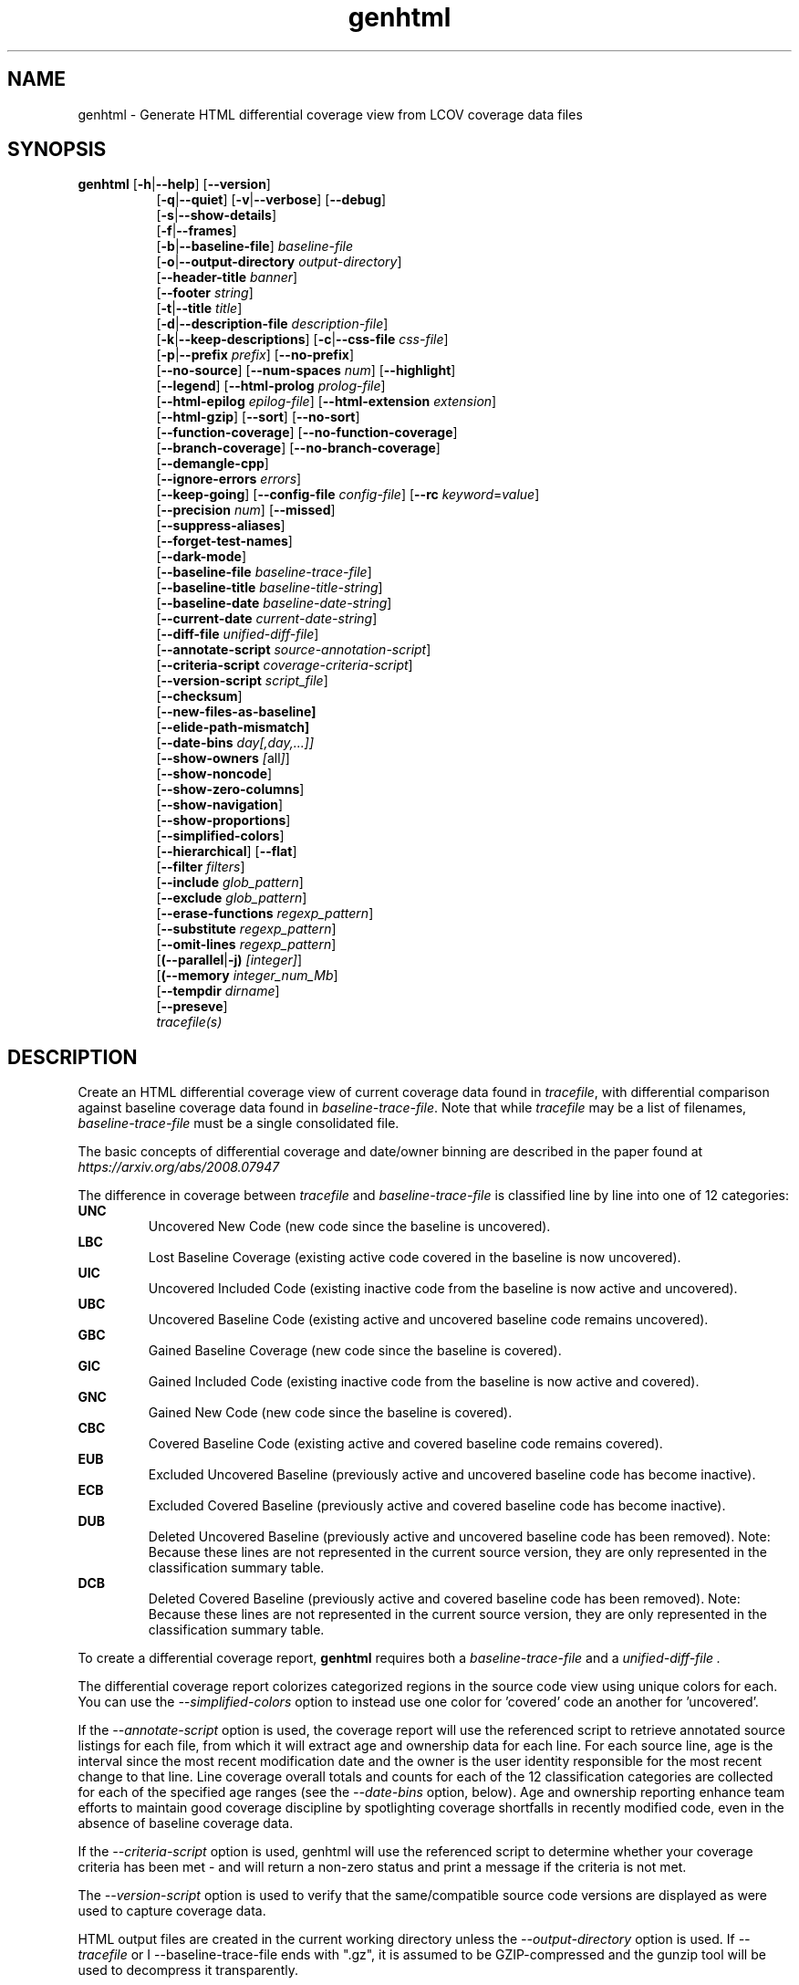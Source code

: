 .TH genhtml 1 "LCOV 1.16" 2022\-06\-02 "User Manuals"
.SH NAME
genhtml \- Generate HTML differential coverage view from LCOV coverage data files
.SH SYNOPSIS
.B genhtml
.RB [ \-h | \-\-help ]
.RB [ \-\-version ]
.RS 8
.br
.RB [ \-q | \-\-quiet ]
.RB [ \-v | \-\-verbose ]
.RB [ \-\-debug ]
.br
.RB [ \-s | \-\-show\-details ]
.br
.RB [ \-f | \-\-frames ]
.br
.RB [ \-b | \-\-baseline\-file ]
.IR baseline\-file
.br
.RB [ \-o | \-\-output\-directory
.IR output\-directory ]
.br
.RB [ \-\-header-title
.IR banner ]
.br
.RB [ \-\-footer
.IR string ]
.br
.RB [ \-t | \-\-title
.IR title ]
.br
.RB [ \-d | \-\-description\-file
.IR description\-file ]
.br
.RB [ \-k | \-\-keep\-descriptions ]
.RB [ \-c | \-\-css\-file
.IR css\-file ]
.br
.RB [ \-p | \-\-prefix
.IR prefix ]
.RB [ \-\-no\-prefix ]
.br
.RB [ \-\-no\-source ]
.RB [ \-\-num\-spaces
.IR num ]
.RB [ \-\-highlight ]
.br
.RB [ \-\-legend ]
.RB [ \-\-html\-prolog
.IR prolog\-file ]
.br
.RB [ \-\-html\-epilog
.IR epilog\-file ]
.RB [ \-\-html\-extension
.IR extension ]
.br
.RB [ \-\-html\-gzip ]
.RB [ \-\-sort ]
.RB [ \-\-no\-sort ]
.br
.RB [ \-\-function\-coverage ]
.RB [ \-\-no\-function\-coverage ]
.br
.RB [ \-\-branch\-coverage ]
.RB [ \-\-no\-branch\-coverage ]
.br
.RB [ \-\-demangle\-cpp ]
.br
.RB [ \-\-ignore\-errors
.IR errors  ]
.br
.RB [ \-\-keep\-going ]
.RB [ \-\-config\-file
.IR config\-file ]
.RB [ \-\-rc
.IR keyword = value ]
.br
.RB [ \-\-precision
.IR num ]
.RB [ \-\-missed ]
.br
.RB [ \-\-suppress\-aliases ]
.br
.RB [ \-\-forget\-test\-names ]
.br
.RB [ \-\-dark\-mode ]
.br
.RB [ \-\-baseline\-file
.IR baseline\-trace\-file ]
.br
.RB [ \-\-baseline\-title
.IR baseline\-title\-string ]
.br
.RB [ \-\-baseline\-date
.IR baseline\-date\-string ]
.br
.RB [ \-\-current\-date
.IR current\-date\-string ]
.br
.RB [ \-\-diff\-file
.IR unified\-diff\-file ]
.br
.RB [ \-\-annotate\-script
.IR source\-annotation\-script ]
.br
.RB [ \-\-criteria\-script
.IR coverage\-criteria\-script ]
.br
.RB [ \-\-version\-script
.IR script_file  ]
.br
.RB [ \-\-checksum ]
.br
.RB [ \-\-new\-files\-as\-baseline]
.br
.RB [ \-\-elide\-path\-mismatch]
.br
.RB [ \-\-date\-bins
.IR day[,day,...]]
.br
.RB [ \-\-show\-owners
.IR [ all ] ]
.br
.RB [ \-\-show\-noncode ]
.br
.RB [ \-\-show\-zero\-columns ]
.br
.RB [ \-\-show\-navigation ]
.br
.RB [ \-\-show\-proportions ]
.br
.RB [ \-\-simplified-colors ]
.br
.RB [ \-\-hierarchical ]
.RB [ \-\-flat ]
.br
.RB [ \-\-filter
.IR filters ]
.br
.RB [ \-\-include
.IR glob_pattern ]
.br
.RB [ \-\-exclude
.IR glob_pattern ]
.br
.RB [ \-\-erase\-functions
.IR regexp_pattern ]
.br
.RB [ \-\-substitute
.IR regexp_pattern ]
.br
.RB [ \-\-omit\-lines
.IR regexp_pattern ]
.br
.RB [ (\-\-parallel | -j)
.IR [integer] ]
.br
.RB [ (\-\-memory
.IR integer_num_Mb ]
.br
.RB [ \-\-tempdir
.IR dirname ]
.br
.RB [ \-\-preseve ]
.br
.IR tracefile(s)
.RE
.SH DESCRIPTION
Create an HTML differential coverage view of current coverage data found in
.IR tracefile ,
with differential comparison against baseline coverage data found in
.IR baseline\-trace\-file .
Note that while
.I tracefile
may be a list of filenames,
.I baseline\-trace\-file
must be a single consolidated file.

The basic concepts of differential coverage and date/owner binning are described in the paper found at
.I https://arxiv.org/abs/2008.07947

The difference in coverage between
.I tracefile
and
.I baseline\-trace\-file
is classified line by line into one of 12 categories:
.RE
.B UNC
.RS
Uncovered New Code (new code since the baseline is uncovered).
.RE
.B LBC
.RS
Lost Baseline Coverage (existing active code covered in the baseline is now uncovered).
.RE
.B UIC
.RS
Uncovered Included Code (existing inactive code from the baseline is now active and uncovered).
.RE
.B UBC
.RS
Uncovered Baseline Code (existing active and uncovered baseline code remains uncovered).
.RE
.B GBC
.RS
Gained Baseline Coverage (new code since the baseline is covered).
.RE
.B GIC
.RS
Gained Included Code (existing inactive code from the baseline is now active and covered).
.RE
.B GNC
.RS
Gained New Code (new code since the baseline is covered).
.RE
.B CBC
.RS
Covered Baseline Code (existing active and covered baseline code remains covered).
.RE
.B EUB
.RS
Excluded Uncovered Baseline (previously active and uncovered baseline code has become inactive).
.RE
.B ECB
.RS
Excluded Covered Baseline (previously active and covered baseline code has become inactive).
.RE
.B DUB
.RS
Deleted Uncovered Baseline (previously active and uncovered baseline code has been removed).
Note: Because these lines are not represented in the current source version, they are only
represented in the classification summary table.
.RE
.B DCB
.RS
Deleted Covered Baseline (previously active and covered baseline code has been removed).
Note: Because these lines are not represented in the current source version, they are only
represented in the classification summary table.
.RE

To create a differential coverage report,
.B genhtml
requires both a
.I baseline\-trace\-file
and a
.I unified\-diff\-file .

The differential coverage report colorizes categorized regions in the source code view using unique colors for each.  You can use the
.I \-\-simplified\-colors
option to instead use one color for 'covered' code an another for 'uncovered'.

If the
.I \-\-annotate\-script
option is used, the coverage report will use the referenced script to retrieve annotated
source listings for each file, from which it will extract age and ownership data for each
line.  For each source line, age is the interval since the most recent modification date
and the owner is the user identity responsible for the most recent change to that line.
Line coverage overall totals and counts for each of the 12 classification categories are
collected for each of the specified age ranges (see the
.I \-\-date\-bins
option, below).  Age and ownership reporting enhance team efforts to maintain good
coverage discipline by spotlighting coverage shortfalls in recently modified code, even
in the absence of baseline coverage data.

If the
.I \-\-criteria\-script
option is used, genhtml will use the referenced script to determine whether your coverage criteria has been met - and will return a non\-zero status and print a message if the criteria is not met.

The
.I \-\-version\-script
option is used to verify that the same/compatible source code versions are displayed as were used to capture coverage data.

HTML output files are created in the current working directory unless the
.I \-\-output\-directory
option is used. If
.I \-\-tracefile
or
I \-\-baseline\-trace\-file
ends with ".gz", it is assumed to be GZIP\-compressed and the gunzip tool
will be used to decompress it transparently.

Note that all source code files have to be present and readable at the
exact file system location they were compiled, and all path references in the input data ".info" and "diff" files must match exactly (i.e., exact string match).  Further, the \-\-version\-script, \-\-annotate\-script and \-\-criteria\-script callbacks use the same path strings. (However, see the
.I \-\- substitute
option for a mechanism to adjust extracted paths so they match your source and/or revision control layout.)

Use option
.I \-\-diff\-file
to supply a unified diff file that represents the changes to the source
code files between the version used to compile and capture the baseline
trace files, and the version used to compile and capture the current
trace files.

Use option
.I \-\-css\-file
to modify layout and colors of the generated HTML output. Files are
marked in different colors depending on the associated coverage rate. By
default, the coverage limits for low, medium and high coverage are set to
0\-75%, 75\-90% and 90\-100% percent respectively. To change these
values, use configuration file options
.IR genhtml_hi_limit " and " genhtml_med_limit
or type-specific limits:
.IR genhtml_line_hi_limit ", " genhtml_line_med_limit, genhtml_branch_hi_limit ", " genhtml_branch_med_limit genhtml_function_hi_limit ", and " genhtml_function_med_limit.
See the lcovrc man page for details.

Also note that when displaying percentages, 0% and 100% are only printed when
the values are exactly 0% and 100% respectively. Other values which would
conventionally be rounded to 0% or 100% are instead printed as nearest
non\-boundary value. This behavior is in accordance with that of the
.BR gcov (1)
tool.

.SH OPTIONS
.B \-h
.br
.B \-\-help
.RS
Print a short help text, then exit.

.RE
.B \-\-version
.RS
Print version number, then exit.

.RE
.B \-v
.br
.B \-\-verbose
.RS
Increment informational message verbosity.  This is mainly used for script and/or flow debugging - e.g., to figure out which data file are found, where.
Also see the \-\-quiet flag.

.RE
.B \-q
.br
.B \-\-quiet
.RS
Decrement informational message verbosity.

Decreased verbosity will suppress 'progress' messages for example - while error and warning messages will continue to be printed.

.RE
.B \-\-debug
.RS
Increment 'debug messages' verbosity.  This is useful primarily to developers who want to enhance the lcov tool suite.

.RE
.B \-\-hierarchical
.RS
Generate an hierarchical HTML report - which follows the directory
structure of the source code.

The default is to generate a three-level HTML report:
.RS
.IP top\-level 0.4i
containing table of directories,
.IP directory
 containing table of source files in that directory, and
.IP source file detail
containing annotated source code.
.RE

When the
.I \-\-hierarchical
flag is set, then the HTML report will show the directory structure of the source code, to the common root.
Note that some 'directory' pages will hold both a table of child subdirectories as well as a table of source files contained within this directory.

The
.I \-\-flat
and
.I \-\-hierarchical
options are mutually exclusive.

This option can also be set using
.I genhtml_hierarchical = 1
in your lcovrc config file.  See the lcovrc man page for details.


.RE
.B \-\-flat
.RS
Generate a flat HTML report:  the top-level HTML table will hold all of the source files in the project and no intermediate directory pages are produced.

The default is to generate a three-level HTML report:
.RS
.IP top\-level 0.4i
containing table of directories which contain source code,
.IP directory
 containing table of source files in that directory, and
.IP source file detail
containing annotated source code.
.RE
When
.I \-\-flat
is used, genhtml will generate a two-level HTML report:
.RS
.IP top\-level 0.4i
containing table of all project source files,
.IP source file detail
containing annotated source code.
.RE

The
.I \-\-flat
and
.I \-\-hierarchical
options are mutually exclusive.

This option can also be set using
.I genhtml_flat_view = 1
in your lcovrc config file.  See the lcovrc man page for details.


.RE
.B \-f
.br
.B \-\-frames
.RS
Use HTML frames for source code view.

If enabled, a frameset is created for each source code file, providing
an overview of the source code as a "clickable" image. Note that this
option will slow down output creation noticeably because each source
code character has to be inspected once. Note also that the GD.pm Perl
module has to be installed for this option to work (it may be obtained
from http://www.cpan.org).

.RE
.B \-s
.br
.B \-\-show\-details
.RS
Generate detailed directory view.

When this option is enabled,
.B genhtml
generates two versions of each
file view. One containing the standard information plus a link to a
"detailed" version. The latter additionally contains information about
which test case covered how many lines of each source file.

.RE
.BI "\-b " baseline\-trace\-file
.br
.BI "\-\-baseline\-file " baseline\-trace\-file
.RS
Use data in
.I baseline\-trace\-file
as coverage baseline.

The tracefile specified by
.I baseline\-trace\-file
 is read and used as the baseline for classifying the change in coverage represented by the coverage counts in
.IR tracefile .

Note that you must specfiy
.I \-\-diff\-file unfied\-diff\-file
when you specify
.I \-\-baseline\-file .
Both are needed for differential coverage categorization.

.RE
.BI "\-\-baseline\-title " baseline\-title\-string
.RS
Use the
.I baseline\-title\-string
as the descriptive label for the source of coverage baseline data.

.RE
.BI "\-\-baseline\-date " baseline\-date\-string
.RS
Use the
.I baseline\-date\-string
as the collection date for the coverage baseline data.
If this argument is not specified, the default is to use the creation time of the
.I baseline\-trace\-file
as the baseline date.

.RE
.BI "\-\-current\-date " current\-date\-string
.RS
Use the
.I current\-date\-string
as the collection date for the coverage baseline data.
If this argument is not specified, the default is to use the creation time of the
.I current\-trace\-file.

.RE
.BI "\-\-diff\-file " unified\-diff\-file
.RS
Use the
.I unified\-diff\-file
as the definition for source file changes between the sample points for
.I baseline\-trace\-file
and
.IR tracefile(s) .
A suitable
.I unified\-diff\-file
can be generated using the command "git diff \-\-relative SHA_base SHA_current", or using the "p4udiff" or "gitdiff" sample scripts (found in the share/lcov/support\-scripts directory shipped as part of this release).
"p4udiff" accepts either a changelist ID or the literal string "sandbox"; "sandbox" indicates that there are modified files which have not been checked in.

These scripts post\-process the 'p4' or 'git' output to (optionally) remove files that are not of interest and to explicitly note files which have not changed.  It is useful to note unchanged files (denoted by lines of the form
  diff [optional header strings]
  === file_path

in the p4diff/gitdiff output) as this knowledge will help to suppres spurious 'path mismatch' warnings.  See the
.I \-\-elide\-path\-mismatch
option, below.

Note that you must specfiy
.I \-\-baseline\-file baseline\-trace\-file
when you specify
.I \-\-diff\-file .
Both are needed for differential coverage categorization.

.RE
.BI "\-\-annotate\-script " source\-annotation\-script
.RS
Use the
.I source\-annotation\-script
to supply age and ownership data for each source line. The script is
required to filter data supplied by the revision management system, and
represent it in the format expected by
.BR genhtml .
'source\-annotation\-script' is treated as a space\-separated string; the first part is expected to be a script or executable and any following parts are passed as callback data (after the filename) when the script is executed.  Parameter order is 'str[0] file_name str[1:]'.
When a
.I source\-annotation\-script
is specified, the HTML header will contain a summary table, showing counts in the various coverage categories, associated with each date bin.
Sample annotation scripts for Perforce ('p4annotate') and git ('gitblame') can be found in the share/lcov/support\-scripts directory which is shipped as part of this release.  Note that these scripts generate annotations from the file version checked in to the repo - not the locally modified file in the build directory.  If you need annotations for locally modified files, you can shelve your changes in P4, or check them in to a local branch in git.  Also, see the \-\-version\-script option - which is used to check that the file version found locally matches the version whose coverage data was captured.

.RE
.BI "\-\-criteria\-script " coverage\-criteria\-script
.RS
Use the
.I coverage\-criteria\-script
to enable genhtml to determine whether your coverage criteria is satisfied or not.
coverage\-criteria\-script' is treated as a space\-separated string; the first part is expected to be a script or executable and any following parts are passed as callback data (after the 'name' and 'type' and JSON coverage data) when the script is executed.  The script callback is executed for every 'summary' coverage data element:  leaf level file, containig directory, and top\-level report if any).  Parameter order is "str[0] name type 'json-string' str[1:]", where "name" is the file or directory name (or "top" in the case of the top\-level report), "type" is the callback type:  "file", "directory", or "top", and "json-string" is a JSON representation of the corresponding line/function/branch coverage data.

The script should return 0 (zero) if your criteria is met and non\-zero otherwise.  If desired, it may print a single line output string which will be appended to the error log if the return status is non\-zero.  Additionally, non\-empty lines are appended to the genhtml log (stdout).

A sample coverage criteria script can be found in the share/lcov/support\-scripts/criteria, shipped as part of this release.  The sample script checks that top\-level line coverage meets the criteria "UNC + LBC + UIC == 0".

It is not difficult to create another script which mimics the LOCV '\-\-fail\-\uner\-lines feature by instead checking that the ratio of exercised lines to total lines ("(GNC + GIC + CBC)/(GNC + GIC + CBC + UNC + UIC + UBC)") is greater than the threshold - either only at the top level, in every directory, or wherever desired.  Similarly, your criteria may include branch and function coverage metrics.

.RE

.B \-\-version\-script
.I script_file
.br
.RS
call script_file to find file ID from revision control when generating HTML or applying source filters (see \-\-filter option).
The ID is used to check the version ID of the source file which is loaded against the version ID which was used to generate coverage data (i.e., the file version seen by lcov/geninfo).  It is important that source code versions match - otherwise inconsistent or confusing results may be produced.  Version mismatches typically happen when the tasks of capture, aggregation, and report generation are split between multiple jobs - e.g., when the same source code is used in multiple projects, a unified/global coverage report is required, and the projects accidentally use different revions.

The script will be called as either:

.B
.I script_file source_file_name
.br
It should write the version ID to stdout and return a 0 exit status.
If the file has is not versioned, it should write an empty string and return a 0 exit status, OR

.B
.I script_file \-\-compare source_file_name source_file_id info_file_id
.br
It should return non\-zero if the IDs do not match.
\'source_file_id\' is the ID returned by calling "script_file source_file_name", and \'info_file_id\' is the ID found in the corresponding .info file.
\'script_file\' is used both to generate and to compare the signature to enable you to retain history between calls or to do more complex processing to determine equivalence.

Note that you must use the same script/same mechanism to determine the file version when you extract, merge, and display coverage data - otherwise, you may see spurious mismatch reports.

Please see sample scripts
.I share/lcov/support-scripts/getp4version
and
.I share/lcov/support-scripts/get_signature
which are shipped as part of this release.

.RE
.BI "\-\-checksum "
.RS
Specify whether to compare stored tracefile checksum to checksum computed from the source code.

Checksum verification is
.B disabled
by default.

When checksum verification is enabled, a checksum will be computed for each source
code line and compared to the checksum found in the 'current' tracefile.
This will help to prevent attempts to display source code which is not identical
to the code used to generate the coverage data.

Note that this options is somewhat subsumed by the
.I \-\-verification\-script
option - which does something similar, but at the 'whole file' level.

.RE
.BI "\-\-new\-file\-as\-baseline "
.RS
By default, when code is identified on source lines in the 'current' data which where not identified as code in the 'baseline' data but the source text has not changed, their coverpoints are categorized as "included code":
.I GIC
or
.I UIC.
However, if the configuration of the coverage job has been recently changed to instrument additional files (
.I i.e.
, to measure more than we had previously), then all un\-exercised coverpoints in those files will fall into the
.I GIC
category - which may cause our Jenkins "coverage ratchet" to fail.
When this option is specified, genhtml pretends that the baseline data for the file is the same as the current data - so coverpoints are categorized as
.I CBC
or
.I UBC
which do not trigger the coverage criteria check.

Please note that coverpoints in the file are re\-categorized only if:
  - There is no 'baseline' data for any coverpoint in this file, AND
  - The file pre\-dates the baseline:  the oldest line in the file is older than the 'baseline' data file (or the value specified by the "\-\-baseline\-date" option).

.RE
.BI "\-\-elide\-path\-mismatch"
.RS

Differential categorization uses file pathnames to match coverage entries from the ".info" file with file difference entries in the unified\-diff\-file.  If the entries are not identical, then categorization may be incorrect or strange.

When paths do not match, genhtml will produce "path" error messages to tell you about the mismatches.

If mismatches occur, the best solution is to fix the incorrect entries in the .info and/or unified\-diff\-file files.  However, if you do not able to fix the entries, then you can use this option to attempt to automatically work around them.
When this option is specified, genhtml will pretend that the unified\-diff\-file entry matches the .info file entries if:
.RS

\- the same path is found in both the 'baseline' and 'current' .info files, and
`<
\- the basename of the path in the .info file and the path in the unified\-diff\-file are the same, and

\- there is only one unmatched unified\-diff\-file entry with that basename.
.RE

See the
I
\-\-diff\-file unified\-diff\-file
discussion above for a discussion of how to avoid spurious warnings and/or incorrect matches.

.RE
.BI "\-\-date\-bins " day[,day,...]
.RS
The
.I \-\-date\-bins
option is used to specify age boundaries (cutpoints) for date\-binning classification.  If not specified, the default is to use 4 age ranges: less than 7 days, 7 to 30 days, 30 to 180 days, and more than 180 days.
This argument has no effect if there is no
.I source\-annotation\-script .

.RE
.BI "\-\-show\-owners " [all]
.RS
If the
.I \-\-show\-owners
option is used, each coverage report header report contain a summary table, showing counts in the various coverage categories for everyone who appears in the revision control annotation as the most recent editor of the corresponding line.  If the optional argument 'all' is not specified, the table will show only users who are responsible for un\-excercised code lines.  If the optional argument is specified, then users responsible for any code lines will appear.  In both cases, users who are responsible for non\-code lines (e.g, comments) are not shown.
This option does nothing if
.I \-\-annotate\-script
is not used; it needs revision control information provided by calling the script.

Please note: if the
.I all
option is not specified, the the summary table will contain "Total" rows for all date/owner bins which are not empty - but there will be no secondary "File/Directory" entries for elements which have no "missed" coverpoints.

.RE
.BI "\-\-show\-noncode "
.RS
By default, the source code detail view does not show owner or date annotations in the far left column for non\-code lines (e.g., comments). If the
.I \-\-show\-noncode
option is used, then the source code view will show annotations for both code and non\-code lines.
This argument has no effect if there is no
.I source\-annotation\-script .

.RE
.BI "\-\-show\-zero\-columns "
.RS
By default, columns whose entries are all zero are removed (not shown) in the summary table at the top of each HTML page.
If the
.I \-\-show\-zero\-columns
option is used, then those columns will be shown.

When columns are retained, then all the tables have the same width/contain the same number of columns - which may be a benefit in some situations.

When columns are removed, then the tables are more compact and easier to read.
This is especially true in relatively mature development environments, when there are very few un-excercised coverpoints in the project.

.RE
.BI "\-\-show\-navigation "
.RS
By default, the summary table in the source code detail view does not contain hyperlinks from the number to the first line in the corresponding category ('Hit' or 'Missed') and from the current location to the next location in the current category, in non-differential coverage reports.  (This is the lcov 'legacy' view non-differential reports.)

If the
.I \-\-show\-navigation
option is used, then the source code summary table will be generated with navigation links.
Hyperlinks are always generated for differential coverage reports.

This feature enables developers to find and understand coverage issues more quickly than they might otherwise, if they had to rely on scrolling.

.RE
.BI "\-\-show\-proportions "
.RS
In the 'function coverage detail' table, also show the percentage of lines and branches within the function which are exercised.

This feature enables developers to focus attention on functions which have the largest effect on overall code coverage.

This feature is disabled by default.
Note that this option requires that you use a gcc version which is new enough to support function begin/end line reports.


.RE
.BI "\-\-simplified\-colors "
.RS
By default, each differential category is colorized uniquely in the source code detail view.  With this option, only two colors are used:  one for covered code and another for uncovered code.  Note that ECB and EUB code is neither covered nor uncovered - and so may be difficult to distinguish in the source code view, as they will be presented in normal background color.

.RE
.BI "\-\-exclude "
.I pattern
.RS
pattern is a glob\-match pattern of filenames to exclude from the report.
Files which do NOT match will be included.
See the lcov man page for details.

.RE
.BI "\-\-include "
.I pattern
.RS
pattern is a glob\-match pattern of filenames to include in processing.
Files which do not match will be excluded from the report.
See the lcov man page for details.
.RE

.B \-\-erase\-functions
.I regexp
.br
.RS
Exclude coverage data from lines which fall within a function whose name matches the supplied regexp.  Note that this is a mangled or demangled name, depending on whether the \-\-demangle\-cpp option is used or not.

Note that this option requires that you use a gcc version which is new enough to support function begin/end line reports.

.RE
.B \-\-substitute
.I regexp_pattern
.br
.RS
Apply Perl regexp
.IR regexp_pattern
to source file names found during processing.  This is useful when some file paths in the baseline or current .info file do not match your source layout and so the source code is not found.
See the lcov man page for more details.

.B \-\-omit\-lines
.I regexp_pattern
.br
.RS
Exclude coverage data from lines whose content matches
.IR regexp .

Use this switch if you want to exclude line and branch coverage data for some particular constructs in your code (e.g., some complicated macro).
See the lcov man page for details.

.RE
.BI "\-\-parallel "
.I [ integer ]
.br
.BI "\-j "
.I [ integer ]
.RS
Specify parallelism to use during processing (maximum number of forked child processes).  If the optional integer parallelism parameter is zero or is missing, then use to use up the number of cores on the machine.  Default is not to use a single process (no parallelism).

.RE
.BI "\-\-memory "
.I integer
.RS
Specify the maximum amount of memory to use during prallel processing, in Mb.  Effectively, the process will not fork() if this limit would be exceeded.  Default is 0 (zero) - which means that there is no limit.

This option may be useful if the compute farm environment imposes strict limits on resource utilization such that the job will be killed if it tries to use too many parallel children - but the user does now know a priori what the permissible maximum is.  This option enables the tool to use maximum parallelism - up to the limit imposed by the memory restriction.


.RE
.BI "\-\-filter "
.I filters
.RS
Specify a list of coverpoint filters to apply to input data.

.I filters
can be a comma\-separated list of the following keywords:

.B branch:
ignore branch counts for C/C++ source code lines which do not appear to contain conditionals.  These may be generated automatically by the compiler (e.g., from C++ exception handling) - and are not interesting to users.
This option has no effect unless
.I \-\-branch\-coverage
is used.

See also the lcovrc man page - which describes several variables which affect branch filtering:
.I filter_lookahead
and
.I filter_bitwise_conditional.

.B brace:
ignore line coverage counts on the closing brace of C/C++ code block, if the line contai linesns only a closing brace and the preceeding line has the same count or if the close brace has a zero count and either the preceding line has a non\-zero count or the close brace is not the body of a conditional.

These lines seem to appear and disappear in gcov output - and cause differential coverage to report bogus LBC and/or GIC and/or UIC counts.  Bogus LBC or UIC counts are a problem because an automated regression which uses pass criteria "LBC + UIC + UNC == 0" will fail.

.B blank:
ignore lines which contain only whitespace (or whitespace + commments) whose 'hit' count is zero.  These appeaer to be an 'gcov' artifact related to compiler-generated code - such as exception handlers and destructor calls at the end of scope - and can confuse differential coverage criteria.

.B range:
Ignore line and branch coverpoints on lines which are out-of range/whose line number is beyond the end of the source file.  These appear to be gcov artifacts caused by a macro instantiation on the last line of the file.

.B line:
alias for "--ignore brace,blank".

.B region:
apply LCOV_EXCL_START/LCOV_EXCL_STOP directives found in source text to the coverpoints found in the current and baseline .info files.
This option may be useful in cases that the source code was not found during 'lcov --capture ...' but is accessible now.

.B branch_region:
apply LCOV_EXCL_BR_START/LCOV_EXCL_BR_STOP directives found in source text to the coverpoints found in the current and baseline .info files.
This is similar to the 'region option, above - but applies to branch coverpoints only.

.B function:
combine data for every "unique" function which is defined at the same file/line.
.I geninfo/gcov
seem to have a bug such that they create multiple entries for the same function.
This feature also merges all instances of the same template function/template method.



.RE
.BI "\-o " output\-directory
.br
.BI "\-\-output\-directory " output\-directory
.RS
Create files in
.I output\-directory.

Use this option to tell
.B genhtml
to write the resulting files to a directory other than
the current one. If
.I output\-directory
does not exist, it will be created.

It is advisable to use this option since depending on the
project size, a lot of files and subdirectories may be created.

.RE
.BI "\-t " title
.br
.BI "\-\-title " title
.RS
Display
.I title
in header table of all pages.

.I title
is written to the "Test:"-field in the header table at the top of each
generated HTML page to identify the context in which a particular output
was created. By default this is the name of the 'current; tracefile.

A common use is to specify a test run name, or a version control system
identifier (perforce changelist or git SHA, for example) that indicates
the code level that was tested.

.RE
.BI "\-\-header\-title " BANNER
.RS
Display
.I BANNER
in header of all pages.

.I BANNER
is written to the header portion of each generated HTML page.
By default this
simply identifies this as an LCOV (differential) coverage report.

A common use is to specify the name of the project or project branch and the
Jenkins build ID.

.RE
.BI "\-\-footer " FOOTER
.RS
Display
.I FOOTER
in footer of all pages.

.I FOOTER
is written to the footer portion of each generated HTML page.
The default simply identifies the LCOV tool version used to generate the report.

.RE
.BI "\-d " description\-file
.br
.BI "\-\-description\-file " description\-file
.RS
Read test case descriptions from
.IR description\-file .

All test case descriptions found in
.I description\-file
and referenced in the input data file are read and written to an extra page
which is then incorporated into the HTML output.

The file format of
.IR "description\-file " is:

for each test case:
.RS
TN:<testname>
.br
TD:<test description>

.RE

Valid test case names can consist of letters, numbers and the underscore
character ('_').
.RE
.B \-k
.br
.B \-\-keep\-descriptions
.RS
Do not remove unused test descriptions.

Keep descriptions found in the description file even if the coverage data
indicates that the associated test case did not cover any lines of code.

This option can also be configured permanently using the configuration file
option
.IR genhtml_keep_descriptions .

.RE
.BI "\-c " css\-file
.br
.BI "\-\-css\-file " css\-file
.RS
Use external style sheet file
.IR css\-file .

Using this option, an extra .css file may be specified which will replace
the default one. This may be helpful if the default colors make your eyes want
to jump out of their sockets :)

This option can also be configured permanently using the configuration file
option
.IR genhtml_css_file .

.RE
.BI "\-p " prefix
.br
.BI "\-\-prefix " prefix
.RS
Remove
.I prefix
from all directory names.

Because lists containing long filenames are difficult to read, there is a
mechanism implemented that will automatically try to shorten all directory
names on the overview page beginning with a common prefix. By default,
this is done using an algorithm that tries to find the prefix which, when
applied, will minimize the resulting sum of characters of all directory
names.

Use this option to specify the prefix to be removed by yourself.

.RE
.B \-\-no\-prefix
.RS
Do not remove prefix from directory names.

This switch will completely disable the prefix mechanism described in the
previous section.

This option can also be configured permanently using the configuration file
option
.IR genhtml_no_prefix .

.RE
.B \-\-no\-source
.RS
Do not create source code view.

Use this switch if you don't want to get a source code view for each file.

This option can also be configured permanently using the configuration file
option
.IR genhtml_no_source .

.RE
.BI "\-\-num\-spaces " spaces
.RS
Replace tabs in source view with
.I num
spaces.

Default value is 8.

This option can also be configured permanently using the configuration file
option
.IR genhtml_num_spaces .

.RE
.B \-\-highlight
.RS
Highlight lines with converted\-only coverage data.

Use this option in conjunction with the \-\-diff option of
.B lcov
to highlight those lines which were only covered in data sets which were
converted from previous source code versions.

This option can also be configured permanently using the configuration file
option
.IR genhtml_highlight .

.RE
.B \-\-legend
.RS
Include color legend in HTML output.

Use this option to include a legend explaining the meaning of color coding
in the resulting HTML output.

This option can also be configured permanently using the configuration file
option
.IR genhtml_legend .

.RE
.BI "\-\-html\-prolog " prolog\-file
.RS
Read customized HTML prolog from
.IR prolog\-file .

Use this option to replace the default HTML prolog (the initial part of the
HTML source code leading up to and including the <body> tag) with the contents
of
.IR prolog\-file .
Within the prolog text, the following words will be replaced when a page is generated:

.B "@pagetitle@"
.br
The title of the page.

.B "@basedir@"
.br
A relative path leading to the base directory (e.g. for locating css\-files).

This option can also be configured permanently using the configuration file
option
.IR genhtml_html_prolog .

.RE
.BI "\-\-html\-epilog " epilog\-file
.RS
Read customized HTML epilog from
.IR epilog\-file .

Use this option to replace the default HTML epilog (the final part of the HTML
source including </body>) with the contents of
.IR epilog\-file .

Within the epilog text, the following words will be replaced when a page is generated:

.B "@basedir@"
.br
A relative path leading to the base directory (e.g. for locating css\-files).

This option can also be configured permanently using the configuration file
option
.IR genhtml_html_epilog .

.RE
.BI "\-\-html\-extension " extension
.RS
Use customized filename extension for generated HTML pages.

This option is useful in situations where different filename extensions
are required to render the resulting pages correctly (e.g. php). Note that
a '.' will be inserted between the filename and the extension specified by
this option.

This option can also be configured permanently using the configuration file
option
.IR genhtml_html_extension .
.RE

.B \-\-html\-gzip
.RS
Compress all generated html files with gzip and add a .htaccess file specifying
gzip\-encoding in the root output directory.

Use this option if you want to save space on your webserver. Requires a
webserver with .htaccess support and a browser with support for gzip
compressed html.

This option can also be configured permanently using the configuration file
option
.IR genhtml_html_gzip .

.RE
.B \-\-sort
.br
.B \-\-no\-sort
.RS
Specify whether to include sorted views of file and directory overviews.

Use \-\-sort to include sorted views or \-\-no\-sort to not include them.
Sorted views are
.B enabled
by default.

When sorted views are enabled, each overview page will contain links to
views of that page sorted by coverage rate.

This option can also be configured permanently using the configuration file
option
.IR genhtml_sort .

.RE
.B \-\-function\-coverage
.br
.B \-\-no\-function\-coverage
.RS
Specify whether to display function coverage summaries in HTML output.

Use \-\-function\-coverage to enable function coverage summaries or
\-\-no\-function\-coverage to disable it. Function coverage summaries are
.B enabled
by default

This option can also be configured permanently using the configuration file
option
.IR genhtml_function_coverage .

When function coverage summaries are enabled, each overview page will contain
the number of functions found and hit per file or directory, together with
the resulting coverage rate. In addition, each source code view will contain
a link to a page which lists all functions found in that file plus the
respective call count for those functions.
The function coverage page groups the data for every alias of each function, sorted by name or execution count.  The representative name of the group of functions is the shorted (i.e., containing the fewest characters).

If using differential coverage and a sufficiently recent gcc version which report both begin and end line of functions (gcc/9 and newer), functions are considered 'new' if any of their source lines have changed.
With older gcc versions, functiions are considered 'new' if the function signature has changed or if the entire function is new.

.RE
.B \-\-branch\-coverage
.br
.B \-\-no\-branch\-coverage
.RS
Specify whether to display branch coverage data in HTML output.

Use \-\-branch\-coverage to enable branch coverage display or
\-\-no\-branch\-coverage to disable it. Branch coverage data display is
.B enabled
by default

When branch coverage display is enabled, each overview page will contain
the number of branches found and hit per file or directory, together with
the resulting coverage rate. In addition, each source code view will contain
an extra column which lists all branches of a line with indications of
whether the branch was taken or not. Branches are shown in the following format:

 ' + ': Branch was taken at least once
.br
 ' - ': Branch was not taken
.br
 ' # ': The basic block containing the branch was never executed
.br

Note that it might not always be possible to relate branches to the
corresponding source code statements: during compilation, GCC might shuffle
branches around or eliminate some of them to generate better code.

This option can also be configured permanently using the configuration file
option
.IR genhtml_branch_coverage .

.RE
.B \-\-demangle\-cpp
.RS
Specify whether to demangle C++ function names.

Use this option if you want to convert C++ internal function names to
human readable format for display on the HTML function overview page.
This option requires that the c++filt tool is installed (see
.BR c++filt (1)).

.RE
.B \-\-ignore\-errors
.I errors
.br
.RS
Specify a list of errors after which to continue processing.

Use this option to specify a list of one or more classes of errors after which
genhtml should continue processing instead of aborting.
Note that the tool will generate a warning (rather than a fatal error) unless you ignore the error two (or more) times:
.br
.RS
genhtml ... \-\-ignore\-errors unmapped,unmapped ...
.RE

.I errors
can be a comma\-separated list of the following keywords:


.B annotate:
\-\-annotate\-script returned non\-zero exit status - likely a file path or related error.  HTML source code display will not be correct and ownership/date information may be missing.

.B branch:
branch ID (2nd field in the .info file 'BRDA' entry) does not follow expected integer sequence.

.B category:
line number categorizations are incorrect in the .info file, so branch coverage line number turns out to not be an executable source line.

.B count:
An excessive number of messages of some class have been reported - subsequent messaages of that type will be suppressed.
The limit can be controlled by the 'max_message_count' variable. See the lcovrc man page.

.B corrupt:
corrupt/unreadable file found.

.B empty:
the 'unified\-diff\-file' specified by the \-\-diff\-file argument does not contain any differences.  This may be OK if there were no source code changes between 'baseline' and 'current' (e.g., the only change was to modify a Makefile) - or may indicate an unsupported file format.

.B format:
unexpected syntax found in .info file.

.B inconsistent:
Files have been moved or repository history presented by '\-\-diff\-file' data is not consistent with coverage data; for example, an 'inserted' line has baseline coverage data.  These issues are likely to be caused by inconsistent handling in the 'diff' and 'annotate' scripts.

.B mismatch:
Inconsistent entries found in trace file:
 - branch expression (3rd field in the .info file 'BRDA' entry) of merge data does not match, or
 - function execution count (FNDA:...) but no function declaration (FN:...).

.B negative:
negative 'hit' count found.
.br
 Note that negative counts may be caused by a knwon GCC bug - see https://gcc.gnu.org/bugzilla/show_bug.cgi?id=68080, and try compiling with "-fprofile-update=atomic". (You will need to recompile, re-run your tests, and re-capture coverage data.)

.B package:
a required perl package is not installed on your system.  In some cases, it is possible to ignore this message and continue - however, certain features will be disabled in that case.

.B parallel:
various types of errors related to parallelism - e.g., child process died due to some error.   If you see an error related to parallel execution, it may be a good idea to remove the \-\-parallel flag and try again.

.B path:
File name found in '\-\-diff\-file' file but does not appear in either baseline or current trace data.  These may be mapping issues - different pathname in the tracefile vs. the diff file.

.B source:
the source code file for a data set could not be found.

.B unmapped:
coverage data for a particular line cannot be found (possibly because the source code was not found, or because the line number mapping in the \.info file is wrong.  This can happen if the source file used in HTML generation is not the same as the file used to generate the coverage data - for example, lines have been added or removed.

.B unsupported:
the requested feature is not supported for this tool configuration.  For example, function begin/end line range exclusions use some GCOV features that are not available in older GCC releases.

.B unused:
the include/exclude/erase/substitute/omit pattern did not match any file pathnames.

.B version:
\-\-version\-script comparison returned non\-zero mismatch indication.  It likely that the version of the file which was used in coverage data extraction is different than the source version which was found.  File annotations may be incorrect.

.br
Also see man lcovrc for a discussion of the 'max_message_count' parameter which can be used to control the number of warnings which are emitted before all subsequent messages are suppressed.  This can be used to reduce log file volume.

.RE
.BI "\-\-keep\-going "
.RS
Do not stop if error occurs: attempt to generate a result, however flawed.

This command line option corresponds to the
.I stop_on_error [0|1]
lcovrc option.  See the lcovrc man page for more details.

.RE

.B \-\-config\-file
.I config\-file
.br
.RS
Specify a configuration file to use.
See the lcov man page for details of the file format and options.

When this option is specified, neither the system\-wide configuration file
/etc/lcovrc, nor the per\-user configuration file ~/.lcovrc is read.

This option may be useful when there is a need to run several
instances of
.B genhtml
with different configuration file options in parallel.

Note that this option must be specified in full - abbreviations are not supported.

.RE

.B \-\-rc
.IR keyword = value
.br
.RS
Override a configuration directive.

Use this option to specify a
.IR keyword = value
statement which overrides the corresponding configuration statement in
the lcovrc configuration file. You can specify this option more than once
to override multiple configuration statements.
See
.BR lcovrc (5)
for a list of available keywords and their meaning.
.RE

.BI "\-\-precision " num
.RS
Show coverage rates with
.I num
number of digits after the decimal point.

Default value is 1.

This option can also be configured permanently using the configuration file
option
.IR genhtml_precision .
.RE

.B \-\-suppress\-aliases
.RS
Suppress list of aliases in function detail table.
Functions whose file/line is the same are considered to be aliases;  genthml uses the shortest name in the list of aliases(fewest characters) as the leader.

The number of aliases can be large widely instantiated templates - which can make function coverage results difficult to read.  This option removes the list of aliases, making it easier to focus on the overall function coverage number, which is likely more interesting.

Note that this option has an effect only when
.IR \-\-filter function
is applied.

This option can also be configured permanently using the configuration file
option
.IR suppress_function_aliases .
.RE


.B \-\-forget\-test\-names
.br
.RS
If non\-zero, ignore testcase names in .info file -
.I i.e.,
treat all coverage data as if it came from the same testcase.
This may improve performance and reduce memory consumption if user does
not need per-testcase coverage summary in coverage reports.

This option can also be configured permanently using the configuration file
option
.IR forget_testcase_names .
.RE

.B \-\-missed
.RS
Show counts of missed lines, functions, or branches

Use this option to change overview pages to show the count of lines, functions,
or branches that were not hit. These counts are represented by negative numbers.

When specified together with \-\-sort, file and directory views will be sorted
by missed counts.

This option can also be configured permanently using the configuration file
option
.IR genhtml_missed .
.RE

.B \-\-dark\-mode
.RS
Use a light\-display\-on\-dark\-background color scheme rather than the default dark\-display\-on\-light\-background.

The idea is to reduce eye strain due to viewing dark text on a bright screen - particularly at night.
.RE

.B \-\-tempdir
.I dirname
.br
.RS
Write temporary and intermediate data to indicated directory.  Default is "/tmp".
.RE

.BI "\-\-preserve "
.RS
Preserve intermediate data files generated by various steps in the tool - e.g., for debugging.  By default, these files are deleted.

.RE

.SH FILES

.I /etc/lcovrc
.RS
The system\-wide configuration file.
.RE

.I ~/.lcovrc
.RS
The per\-user configuration file.
.RE

.SH AUTHOR
Peter Oberparleiter <Peter.Oberparleiter@de.ibm.com>

Henry Cox <henry.cox@mediatek.com> (differential coverage and date/owner binning sections)

.SH SEE ALSO
.BR lcov (1),
.BR lcovrc (5),
.BR geninfo (1),
.BR genpng (1),
.BR gendesc (1),
.BR gcov (1)
